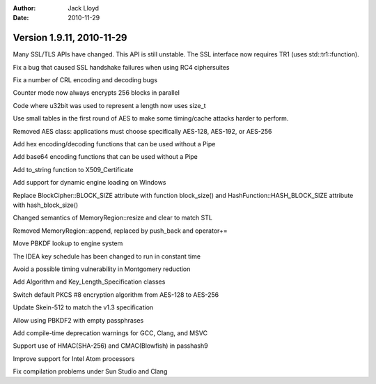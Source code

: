 
:Author: Jack Lloyd
:Date: 2010-11-29

Version 1.9.11, 2010-11-29
----------------------------------------

Many SSL/TLS APIs have changed. This API is still unstable. The SSL
interface now requires TR1 (uses std::tr1::function).

Fix a bug that caused SSL handshake failures when using RC4
ciphersuites

Fix a number of CRL encoding and decoding bugs

Counter mode now always encrypts 256 blocks in parallel

Code where u32bit was used to represent a length now uses size_t

Use small tables in the first round of AES to make some timing/cache
attacks harder to perform.

Removed AES class: applications must choose specifically AES-128,
AES-192, or AES-256

Add hex encoding/decoding functions that can be used without a Pipe

Add base64 encoding functions that can be used without a Pipe

Add to_string function to X509_Certificate

Add support for dynamic engine loading on Windows

Replace BlockCipher::BLOCK_SIZE attribute with function block_size()
and HashFunction::HASH_BLOCK_SIZE attribute with hash_block_size()

Changed semantics of MemoryRegion::resize and clear to match STL

Removed MemoryRegion::append, replaced by push_back and operator+=

Move PBKDF lookup to engine system

The IDEA key schedule has been changed to run in constant time

Avoid a possible timing vulnerability in Montgomery reduction

Add Algorithm and Key_Length_Specification classes

Switch default PKCS #8 encryption algorithm from AES-128 to AES-256

Update Skein-512 to match the v1.3 specification

Allow using PBKDF2 with empty passphrases

Add compile-time deprecation warnings for GCC, Clang, and MSVC

Support use of HMAC(SHA-256) and CMAC(Blowfish) in passhash9

Improve support for Intel Atom processors

Fix compilation problems under Sun Studio and Clang

